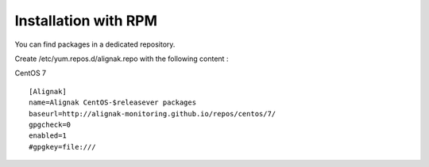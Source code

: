.. _Installation/rpm_packages:

=====================
Installation with RPM
=====================

You can find packages in a dedicated repository.

Create /etc/yum.repos.d/alignak.repo with the following content :

CentOS 7 ::

  [Alignak]
  name=Alignak CentOS-$releasever packages
  baseurl=http://alignak-monitoring.github.io/repos/centos/7/
  gpgcheck=0
  enabled=1
  #gpgkey=file:///
